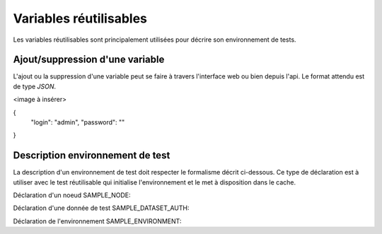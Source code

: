 Variables réutilisables
=======================

Les variables réutilisables sont principalement utilisées pour décrire son environnement de tests.

Ajout/suppression d'une variable
-----------------

L'ajout ou la suppression d'une variable peut se faire à travers l'interface web ou bien depuis l'api.
Le format attendu est de type `JSON`.

<image à insérer>

{
         "login":         "admin",
         "password":      ""
}


Description environnement de test
--------------------------

La description d'un environnement de test doit respecter le formalisme décrit ci-dessous.
Ce type de déclaration est à utiliser avec le test réutilisable qui initialise l'environnement 
et le met à disposition dans le cache.

Déclaration d'un noeud SAMPLE_NODE:

.. code-block:: json
	{
		"COMMON": {
			"HOSTNAME": "extensivetesting"
		},
		"INSTANCES": {
			"SSH": {
				"ADMIN": {
					"SSH_DEST_HOST": "127.0.0.1",
					"SSH_DEST_PORT": 22,
					"SSH_DEST_LOGIN": "root",
					"SSH_DEST_PWD": "",
					"SSH_PRIVATE_KEY": null,
					"SSH_PRIVATE_KEY_PATH": null,
					"SSH_AGENT_SUPPORT": false,
					"SSH_AGENT": {
						"type": "ssh",
						"name": "agent.ssh01"
					}
				}
			}
		}
	}

Déclaration d'une donnée de test SAMPLE_DATASET_AUTH:

.. code-block:: json
	{
			 "login":         "admin",
			 "password":      ""
	}

Déclaration de l'environnement SAMPLE_ENVIRONMENT:

.. code-block:: json
	{
		"PLATFORM": {
			"CLUSTER": [
				{ "NODE": "Common:SAMPLE_NODE" }
			]
		},
		"DATASET": [
			{ "AUTH": "Common:SAMPLE_DATASET_AUTH" }
		]
	}


